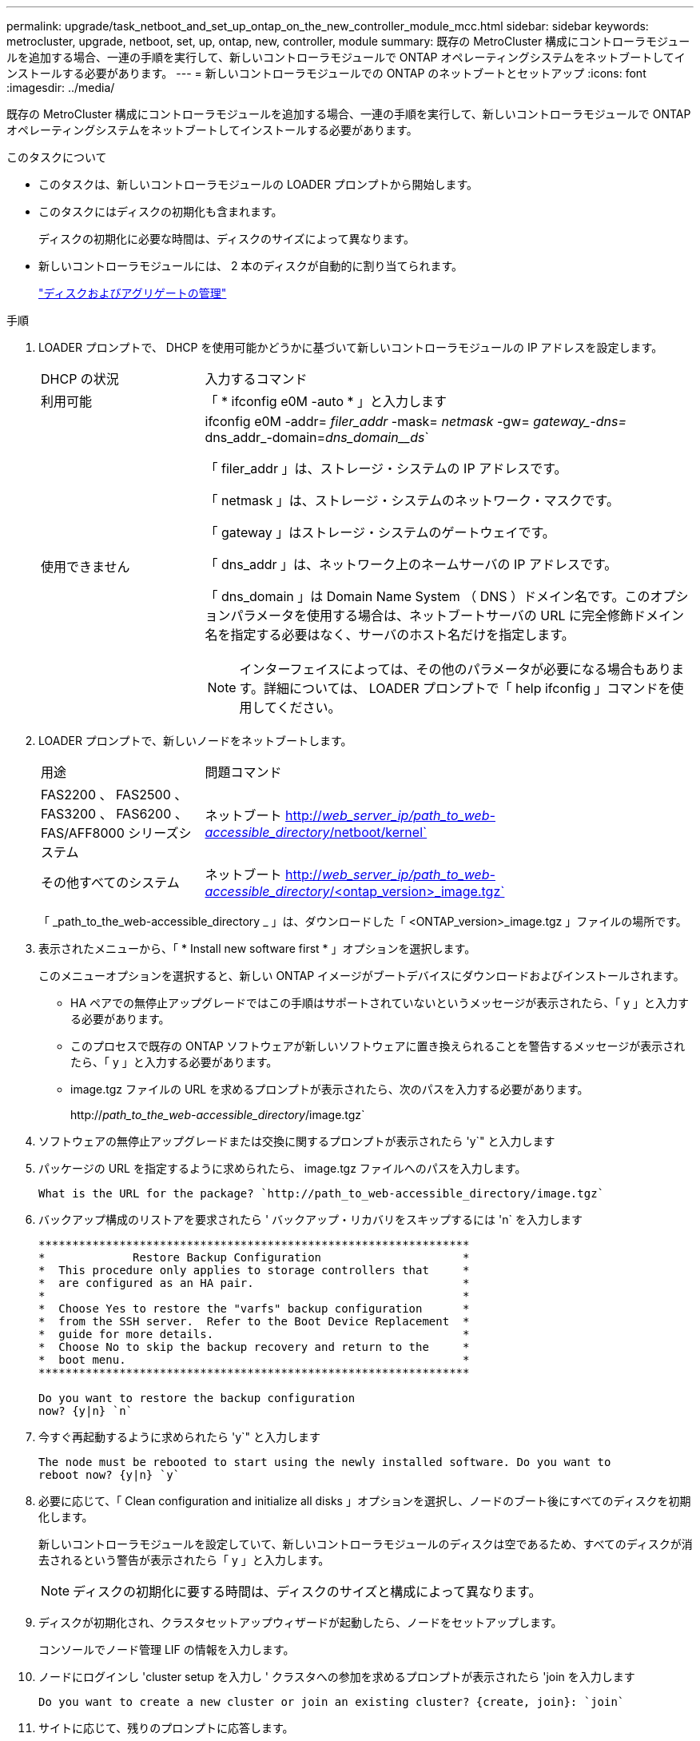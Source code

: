 ---
permalink: upgrade/task_netboot_and_set_up_ontap_on_the_new_controller_module_mcc.html 
sidebar: sidebar 
keywords: metrocluster, upgrade, netboot, set, up, ontap, new, controller, module 
summary: 既存の MetroCluster 構成にコントローラモジュールを追加する場合、一連の手順を実行して、新しいコントローラモジュールで ONTAP オペレーティングシステムをネットブートしてインストールする必要があります。 
---
= 新しいコントローラモジュールでの ONTAP のネットブートとセットアップ
:icons: font
:imagesdir: ../media/


[role="lead"]
既存の MetroCluster 構成にコントローラモジュールを追加する場合、一連の手順を実行して、新しいコントローラモジュールで ONTAP オペレーティングシステムをネットブートしてインストールする必要があります。

.このタスクについて
* このタスクは、新しいコントローラモジュールの LOADER プロンプトから開始します。
* このタスクにはディスクの初期化も含まれます。
+
ディスクの初期化に必要な時間は、ディスクのサイズによって異なります。

* 新しいコントローラモジュールには、 2 本のディスクが自動的に割り当てられます。
+
https://docs.netapp.com/ontap-9/topic/com.netapp.doc.dot-cm-psmg/home.html["ディスクおよびアグリゲートの管理"]



.手順
. LOADER プロンプトで、 DHCP を使用可能かどうかに基づいて新しいコントローラモジュールの IP アドレスを設定します。
+
[cols="1,3"]
|===


| DHCP の状況 | 入力するコマンド 


 a| 
利用可能
 a| 
「 * ifconfig e0M -auto * 」と入力します



 a| 
使用できません
 a| 
ifconfig e0M -addr=__ filer_addr__ -mask=__ netmask __ -gw=__ gateway_-dns=__ dns_addr_-domain=_dns_domain__ds_`

「 filer_addr 」は、ストレージ・システムの IP アドレスです。

「 netmask 」は、ストレージ・システムのネットワーク・マスクです。

「 gateway 」はストレージ・システムのゲートウェイです。

「 dns_addr 」は、ネットワーク上のネームサーバの IP アドレスです。

「 dns_domain 」は Domain Name System （ DNS ）ドメイン名です。このオプションパラメータを使用する場合は、ネットブートサーバの URL に完全修飾ドメイン名を指定する必要はなく、サーバのホスト名だけを指定します。


NOTE: インターフェイスによっては、その他のパラメータが必要になる場合もあります。詳細については、 LOADER プロンプトで「 help ifconfig 」コマンドを使用してください。

|===
. LOADER プロンプトで、新しいノードをネットブートします。
+
[cols="1,3"]
|===


| 用途 | 問題コマンド 


 a| 
FAS2200 、 FAS2500 、 FAS3200 、 FAS6200 、 FAS/AFF8000 シリーズシステム
 a| 
ネットブート http://__web_server_ip/path_to_web-accessible_directory__/netboot/kernel`[]



 a| 
その他すべてのシステム
 a| 
ネットブート http://__web_server_ip/path_to_web-accessible_directory__/<ontap_version>_image.tgz`[]

|===
+
「 _path_to_the_web-accessible_directory _ 」は、ダウンロードした「 <ONTAP_version>_image.tgz 」ファイルの場所です。

. 表示されたメニューから、「 * Install new software first * 」オプションを選択します。
+
このメニューオプションを選択すると、新しい ONTAP イメージがブートデバイスにダウンロードおよびインストールされます。

+
** HA ペアでの無停止アップグレードではこの手順はサポートされていないというメッセージが表示されたら、「 y 」と入力する必要があります。
** このプロセスで既存の ONTAP ソフトウェアが新しいソフトウェアに置き換えられることを警告するメッセージが表示されたら、「 y 」と入力する必要があります。
** image.tgz ファイルの URL を求めるプロンプトが表示されたら、次のパスを入力する必要があります。
+
http://__path_to_the_web-accessible_directory__/image.tgz`



. ソフトウェアの無停止アップグレードまたは交換に関するプロンプトが表示されたら 'y`" と入力します
. パッケージの URL を指定するように求められたら、 image.tgz ファイルへのパスを入力します。
+
[listing]
----
What is the URL for the package? `http://path_to_web-accessible_directory/image.tgz`
----
. バックアップ構成のリストアを要求されたら ' バックアップ・リカバリをスキップするには 'n` を入力します
+
[listing]
----
****************************************************************
*             Restore Backup Configuration                     *
*  This procedure only applies to storage controllers that     *
*  are configured as an HA pair.                               *
*                                                              *
*  Choose Yes to restore the "varfs" backup configuration      *
*  from the SSH server.  Refer to the Boot Device Replacement  *
*  guide for more details.                                     *
*  Choose No to skip the backup recovery and return to the     *
*  boot menu.                                                  *
****************************************************************

Do you want to restore the backup configuration
now? {y|n} `n`
----
. 今すぐ再起動するように求められたら 'y`" と入力します
+
[listing]
----
The node must be rebooted to start using the newly installed software. Do you want to
reboot now? {y|n} `y`
----
. 必要に応じて、「 Clean configuration and initialize all disks 」オプションを選択し、ノードのブート後にすべてのディスクを初期化します。
+
新しいコントローラモジュールを設定していて、新しいコントローラモジュールのディスクは空であるため、すべてのディスクが消去されるという警告が表示されたら「 y 」と入力します。

+

NOTE: ディスクの初期化に要する時間は、ディスクのサイズと構成によって異なります。

. ディスクが初期化され、クラスタセットアップウィザードが起動したら、ノードをセットアップします。
+
コンソールでノード管理 LIF の情報を入力します。

. ノードにログインし 'cluster setup を入力し ' クラスタへの参加を求めるプロンプトが表示されたら 'join を入力します
+
[listing]
----
Do you want to create a new cluster or join an existing cluster? {create, join}: `join`
----
. サイトに応じて、残りのプロンプトに応答します。
+
。 link:https://docs.netapp.com/ontap-9/topic/com.netapp.doc.dot-cm-ssg/home.html["ONTAP をセットアップします"^] 詳細については、お使いのバージョンの ONTAP のを参照してください。

. システムが 2 ノードスイッチレスクラスタ構成の場合は、 network interface create コマンドを使用して既存のノードにクラスタインターフェイスを作成し、クラスタポートにクラスタ LIF を作成します。
+
次の例は、ノードのクラスタポートの 1 つにクラスタ LIF を作成するコマンドを示しています。auto パラメータは、 LIF でリンクローカル IP アドレスを使用するように設定します。

+
[listing]
----
cluster_A::> network interface create -vserver Cluster -lif clus1 -role cluster -home-node node_A_1 -home-port e1a -auto true
----
. セットアップが完了したら、ノードが正常に機能しており、クラスタへの参加条件を満たしていることを確認します。
+
「 cluster show 」を参照してください

+
次の例は、 2 つ目のノード（ cluster1-02 ）をクラスタに追加したあとのクラスタを示しています。

+
[listing]
----
cluster_A::> cluster show
Node                  Health  Eligibility
--------------------- ------- ------------
node_A_1              true    true
node_A_2              true    true
----
+
cluster setup コマンドを使用すると、クラスタセットアップウィザードにアクセスして、管理 Storage Virtual Machine （ SVM ）またはノード SVM に対して入力した値を変更できます。

. クラスタインターコネクトとして 4 つのポートが構成されていることを確認します。
+
「 network port show 」のように表示されます

+
次の例は、 cluster_A の 2 台のコントローラモジュールについての出力です。

+
[listing]
----
cluster_A::> network port show
                                                             Speed (Mbps)
Node   Port      IPspace      Broadcast Domain Link   MTU    Admin/Oper
------ --------- ------------ ---------------- ----- ------- ------------
node_A_1
       **e0a       Cluster      Cluster          up       9000  auto/1000
       e0b       Cluster      Cluster          up       9000  auto/1000**
       e0c       Default      Default          up       1500  auto/1000
       e0d       Default      Default          up       1500  auto/1000
       e0e       Default      Default          up       1500  auto/1000
       e0f       Default      Default          up       1500  auto/1000
       e0g       Default      Default          up       1500  auto/1000
node_A_2
       **e0a       Cluster      Cluster          up       9000  auto/1000
       e0b       Cluster      Cluster          up       9000  auto/1000**
       e0c       Default      Default          up       1500  auto/1000
       e0d       Default      Default          up       1500  auto/1000
       e0e       Default      Default          up       1500  auto/1000
       e0f       Default      Default          up       1500  auto/1000
       e0g       Default      Default          up       1500  auto/1000
14 entries were displayed.
----

